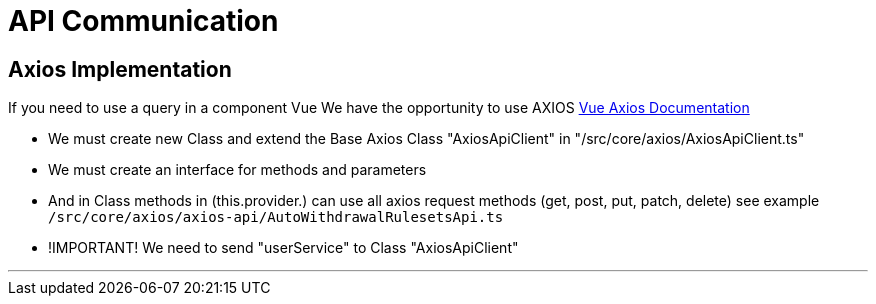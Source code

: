 # API Communication

## Axios Implementation

If you need to use a query in a component Vue
We have the opportunity to use AXIOS
https://v2.vuejs.org/v2/cookbook/using-axios-to-consume-apis.html?redirect=true[Vue Axios Documentation]

- We must create new Class and  extend the Base Axios Class "AxiosApiClient" in  "/src/core/axios/AxiosApiClient.ts"
- We must  create an interface for methods and parameters
- And in Class methods in (this.provider.) can use all  axios request methods  (get, post, put, patch, delete) see example  `/src/core/axios/axios-api/AutoWithdrawalRulesetsApi.ts`
- !IMPORTANT!  We need to send "userService" to Class  "AxiosApiClient"

---
